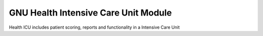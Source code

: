 GNU Health Intensive Care Unit Module
#####################################

Health ICU includes patient scoring, reports and functionality in a Intensive Care Unit
